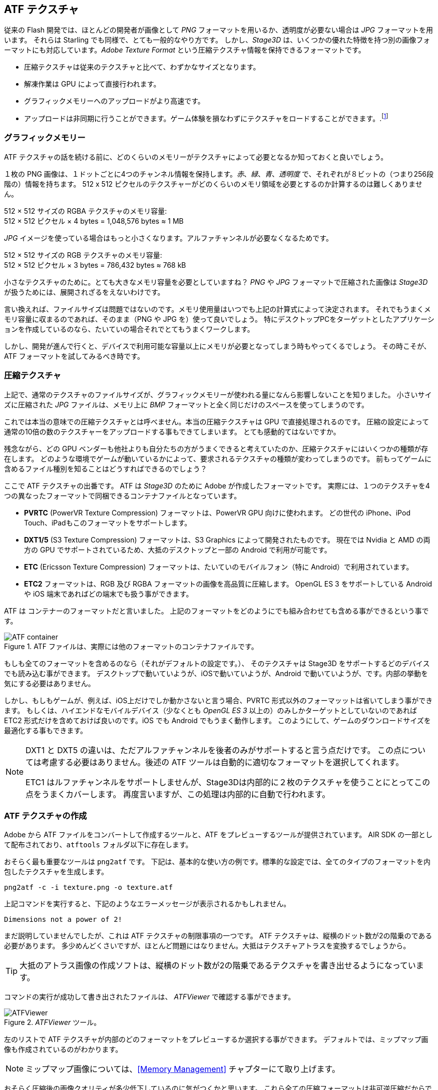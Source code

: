 == ATF テクスチャ

従来の Flash 開発では、ほとんどの開発者が画像として _PNG_ フォーマットを用いるか、透明度が必要ない場合は _JPG_ フォーマットを用います。
それらは Starling でも同様で、とても一般的なやり方です。
しかし、_Stage3D_ は、いくつかの優れた特徴を持つ別の画像フォーマットにも対応しています。_Adobe Texture Format_ という圧縮テクスチャ情報を保持できるフォーマットです。

//原文：* Compressed textures require just a fraction of their conventional counterparts.
* 圧縮テクスチャは従来のテクスチャと比べて、わずかなサイズとなります。
* 解凍作業は GPU によって直接行われます。
* グラフィックメモリーへのアップロードがより高速です。
* アップロードは非同期に行うことができます。ゲーム体験を損なわずにテクスチャをロードすることができます。.footnote:[AIR 24 と Starling 2.2 より、同じことを通常のテクスチャでも行う事ができます。]

=== グラフィックメモリー

ATF テクスチャの話を続ける前に、どのくらいのメモリーがテクスチャによって必要となるか知っておくと良いでしょう。

１枚の PNG 画像は、１ドットごとに4つのチャンネル情報を保持します。_赤_、_緑_、_青_、_透明度_ で、それぞれが８ビットの（つまり256段階の）情報を持ちます。
512 x 512 ピクセルのテクスチャーがどのくらいのメモリ領域を必要とするのか計算するのは難しくありません。

====
512 × 512 サイズの RGBA テクスチャのメモリ容量: +
512 × 512 ピクセル × 4 bytes = 1,048,576 bytes ≈ 1 MB
====

_JPG_ イメージを使っている場合はもっと小さくなります。アルファチャンネルが必要なくなるためです。

====
512 × 512 サイズの RGB テクスチャのメモリ容量: +
512 × 512 ピクセル × 3 bytes = 786,432 bytes ≈ 768 kB
====

小さなテクスチャのために。とても大きなメモリ容量を必要としていますね？
//原文：Beware that the built-in file compression of _PNG_ and _JPG_ does not help: the image has to be decompressed before _Stage3D_ can handle it.
_PNG_ や _JPG_ フォーマットで圧縮された画像は _Stage3D_ が扱うためには、展開されざるをえないわけです。

言い換えれば、ファイルサイズは問題ではないのです。メモリ使用量はいつでも上記の計算式によって決定されます。
//原文：Nevertheless: if your textures easily fit into graphics memory that way -- go ahead and use them!
それでもうまくメモリ容量に収まるのであれば、そのまま（PNG や JPG を）使って良いでしょう。
//原文：Those formats are very easy to work with and will be fine in many situations, especially if your application is targeting desktop hardware.
特にデスクトップPCをターゲットとしたアプリケーションを作成しているのなら、たいていの場合それでとてもうまくワークします。

しかし、開発が進んで行くと、デバイスで利用可能な容量以上にメモリが必要となってしまう時もやってくるでしょう。
その時こそが、ATF フォーマットを試してみるべき時です。

=== 圧縮テクスチャ

上記で、通常のテクスチャのファイルサイズが、グラフィックメモリーが使われる量になんら影響しないことを知りました。
小さいサイズに圧縮された _JPG_ ファイルは、メモリ上に _BMP_ フォーマットと全く同じだけのスペースを使ってしまうのです。

これでは本当の意味での圧縮テクスチャとは呼べません。本当の圧縮テクスチャは GPU で直接処理されるのです。
圧縮の設定によって通常の10倍の数のテクスチャーをアップロードする事もできてしまいます。
とても感動的てはないですか。

残念ながら、どの GPU ベンダーも他社よりも自分たちの方がうまくできると考えていたのか、圧縮テクスチャにはいくつかの種類が存在します。
どのような環境でゲームが動いているかによって、要求されるテクスチャの種類が変わってしまうのです。
前もってゲームに含めるファイル種別を知ることはどうすればできるのでしょう？

ここで ATF テクスチャの出番です。
ATF は _Stage3D_ のために Adobe が作成したフォーマットです。
実際には、１つのテクスチャを4つの異なったフォーマットで同梱できるコンテナファイルとなっています。

* *PVRTC* (PowerVR Texture Compression) フォーマットは、PowerVR GPU 向けに使われます。
どの世代の iPhone、iPod Touch、iPadもこのフォーマットをサポートします。
* *DXT1/5* (S3 Texture Compression) フォーマットは、S3 Graphics によって開発されたものです。
現在では Nvidia と AMD の両方の GPU でサポートされているため、大抵のデスクトップと一部の Android で利用が可能です。
* *ETC* (Ericsson Texture Compression) フォーマットは、たいていのモバイルフォン（特に Android）で利用されています。
* *ETC2* フォーマットは、RGB 及び RGBA フォーマットの画像を高品質に圧縮します。
OpenGL ES 3 をサポートしている Android や iOS 端末であればどの端末でも扱う事ができます。

ATF は コンテナーのフォーマットだと言いました。
上記のフォーマットをどのようにでも組み合わせても含める事ができるという事です。

.ATF ファイルは、実際には他のフォーマットのコンテナファイルです。
image::atf-container.png[ATF container]

もしも全てのフォーマットを含めるのなら（それがデフォルトの設定です。）、
そのテクスチャは Stage3D をサポートするどのデバイスでも読み込む事ができます。
デスクトップで動いていようが、iOSで動いていようが、Android で動いていようが、です。内部の挙動を気にする必要はありません。

しかし、もしもゲームが、例えば、iOS上だけでしか動かさないと言う場合、PVRTC 形式以外のフォーマッットは省いてしまう事ができます。
もしくは、ハイエンドなモバイルデバイス（少なくとも _OpenGL ES 3_ 以上の）のみしかターゲットとしていないのであれば
ETC2 形式だけを含めておけば良いのです。iOS でも Android でもうまく動作します。
このようにして、ゲームのダウンロードサイズを最適化する事もできます。

[NOTE]
====
DXT1 と DXT5 の違いは、ただアルファチャンネルを後者のみがサポートすると言う点だけです。
この点については考慮する必要はありません。後述の ATF ツールは自動的に適切なフォーマットを選択してくれます。

ETC1 はルファチャンネルをサポートしませんが、Stage3Dは内部的に２枚のテクスチャを使うことにとってこの点をうまくカバーします。
再度言いますが、この処理は内部的に自動で行われます。
====

=== ATF テクスチャの作成

Adobe から ATF ファイルをコンバートして作成するツールと、ATF をプレビューするツールが提供されています。
AIR SDK の一部として配布されており、`atftools` フォルダ以下に存在します。

おそらく最も重要なツールは `png2atf` です。
//原文：Here is a basic usage example; it will compress the texture with the standard settings in all available formats.
下記は、基本的な使い方の例です。標準的な設定では、全てのタイプのフォーマットを内包したテクスチャを生成します。

----
png2atf -c -i texture.png -o texture.atf
----

上記コマンドを実行すると、下記のようなエラーメッセージが表示されるかもしれません。

----
Dimensions not a power of 2!
----

まだ説明していませんでしたが、これは ATF テクスチャの制限事項の一つです。 ATF テクスチャは、縦横のドット数が2の階乗のである必要があります。
多少めんどくさいですが、ほとんど問題にはなりません。大抵はテクスチャアトラスを変換するでしょうから。

TIP: 大抵のアトラス画像の作成ソフトは、縦横のドット数が2の階乗であるテクスチャを書き出せるようになっています。

コマンドの実行が成功して書き出されたファイルは、 _ATFViewer_ で確認する事ができます。

._ATFViewer_ ツール。
image::atf-viewer.png[ATFViewer]

左のリストで ATF テクスチャが内部のどのフォーマットをプレビューするか選択する事ができます。
デフォルトでは、ミップマップ画像も作成されているのがわかります。

NOTE: ミップマップ画像については、<<Memory Management>> チャプターにて取り上げます。

おそらく圧縮後の画像クオリティが多少低下しているのに気がつくかと思います。
これら全ての圧縮フォーマットは非可逆圧縮だからです。小さなメモリ消費を得るのと引き換えに品質が低下します。
どのくらい品質が問題になるかは、画像の種別によります。
自然を写した写真などは品質の低下があまり問題になりませんが、コミックイラストのような画像はエッジの品質低下が問題になります。

このツールでは様々なオプション設定が可能です。
例えば、iOS デバイスに適切な PVRTC フォーマットのみを含ませるなどです。

----
png2atf -c p -i texture.png -o texture.atf
----

ミップマップ画像を省いて、メモリを節約することもできます。

----
png2atf -c -n 0,0 -i texture.png -o texture.atf
----

もう一つの便利なユーティリティは、`atfinfo` です。
このツールは、ATF ファイルの詳細情報を表示します。
例えば、含まれるフォーマットの一覧、ミップマップの数、などです。

----
> atfinfo -i texture.atf

File Name          : texture.atf
ATF Version        : 2
ATF File Type      : RAW Compressed With Alpha (DXT5+ETC1/ETC1+PVRTV4bpp)
Size               : 256x256
Cube Map           : no
Empty Mipmaps      : no
Actual Mipmaps     : 1
Embedded Levels    : X........ (256x256)
AS3 Texture Class  : Texture (flash.display3D.Texture)
AS3 Texture Format : Context3DTextureFormat.COMPRESSED_ALPHA
----

=== ATF テクスチャを使う

圧縮されたテクスチャを Starling で扱うのは、他のテクスチャと同じようにシンプルです。
ATF ファイルのバイトアレイを `Texture.fromAtfData()` ファクトリーメソッドへ渡します。

[source, as3]
----
var atfData:ByteArray = getATFBytes(); // <1>
var texture:Texture = Texture.fromATFData(atfData); // <2>
var image:Image = new Image(texture); // <3>
----
<1> 生のデータをファイルなどから得ます。
<2> ATF テクスチャを作成します。
<3> 他のテクスチャと同様に利用します。

これだけです。Starling では他のテクスチャと全く同じように使う事ができます。
アトラステクスチャの完全な代替候補であるとも言えます。

しかし、上記のコードは同期的に処理されてしまうため、終了まで AS3 コードの実行が止まってしまいます。
非同期処理でテクスチャをロードするには、引数にコールバックを指定します。

[source, as3]
----
Texture.fromATFData(atfData, 1, true,
    function(texture:Texture):void
    {
        var image:Image = new Image(texture);
    });
----

２番目と３番目の引数はそれぞれ、スケールファクターをコントロールするものとミップマップ利用を指定するものです。
４番目の引数としてコールバックが渡されると、非同期ロード処理の指定となります。
Starling はロード処理の間も描画処理を邪魔されずに続ける事ができます。

//原文：As soon as the callback has been executed (but not any sooner!), the texture will be usable.
//かっこの中が訳せていない 、すぐにではない？？
コールバックが実行されるとすぐに、テクスチャは利用可能になります。
もちろん、ATF は AS3 ソースコードに直接埋め込む事も可能です。

[source, as3]
----
[Embed(source="texture.atf", mimeType="application/octet-stream")]
public static const CompressedData:Class;

var texture:Texture = Texture.fromEmbeddedAsset(CompressedData);
----

しかしソース埋め込みの場合、非同期アップロードは出来ない仕様となっているので注意してください。

=== その他の情報

この話題について、さらなる情報は下記で得る事ができます。

* http://www.adobe.com/devnet/flashruntimes/articles/introducing-compressed-textures.html[Introducing Compressed Textures]
* http://www.adobe.com/devnet/flashruntimes/articles/atf-users-guide.html[ATF Tools User's Guide]

